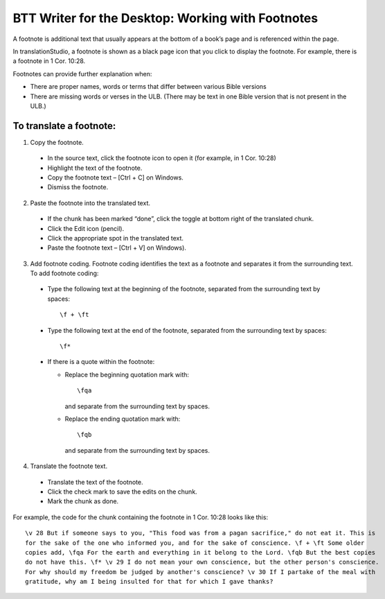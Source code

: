 BTT Writer for the Desktop: Working with Footnotes 
==========================================================

.. image:: ../images/BTTwriterDesktop.gif
    :width: 180px
    :align: center
    :height: 200px
    :alt: BTT Writer for the Desktop


A footnote is additional text that usually appears at the bottom of a book’s page and is referenced within the page.

In translationStudio, a footnote is shown as a black page icon that you click to display the footnote. For example, there is a footnote in 1 Cor. 10:28.

Footnotes can provide further explanation when:

* There are proper names, words or terms that differ between various Bible versions

* There are missing words or verses in the ULB. (There may be text in one Bible version that is not present in the ULB.)

To translate a footnote:
************************

1)	Copy the footnote.

    *	In the source text, click the footnote icon to open it (for example, in 1 Cor. 10:28)  

    * Highlight the text of the footnote.

    *	Copy the footnote text – [Ctrl + C] on Windows.

    * Dismiss the footnote.
 
2)	Paste the footnote into the translated text.

    * If the chunk has been marked “done”, click the toggle at bottom right of the translated chunk.
 
    * Click the Edit icon (pencil).
 
    * Click the appropriate spot in the translated text.

    * Paste the footnote text – [Ctrl + V] on Windows).
 
3)	Add footnote coding. Footnote coding identifies the text as a footnote and separates it from the surrounding text. To add footnote coding:

    * Type the following text at the beginning of the footnote, separated from the surrounding text by spaces:

      ::
 
         \f + \ft

    * Type the following text at the end of the footnote, separated from the surrounding text by spaces: 
 
      ::
 
          \f* 
 
    * If there is a quote within the footnote:
      
      * Replace the beginning quotation mark with: 
      
        ::
            
           \fqa
           
        and separate from the surrounding text by spaces.
      
      *	Replace the ending quotation mark with: 
      
        ::
            
           \fqb
           
        and separate from the surrounding text by spaces. 
 
4)	Translate the footnote text.

    * Translate the text of the footnote.
 
    * Click the check mark to save the edits on the chunk.
 
    * Mark the chunk as done.
    
For example, the code for the chunk containing the footnote in 1 Cor. 10:28 looks like this:

::

    \v 28 But if someone says to you, "This food was from a pagan sacrifice," do not eat it. This is 
    for the sake of the one who informed you, and for the sake of conscience. \f + \ft Some older 
    copies add, \fqa For the earth and everything in it belong to the Lord. \fqb But the best copies 
    do not have this. \f* \v 29 I do not mean your own conscience, but the other person's conscience. 
    For why should my freedom be judged by another's conscience? \v 30 If I partake of the meal with 
    gratitude, why am I being insulted for that for which I gave thanks?

